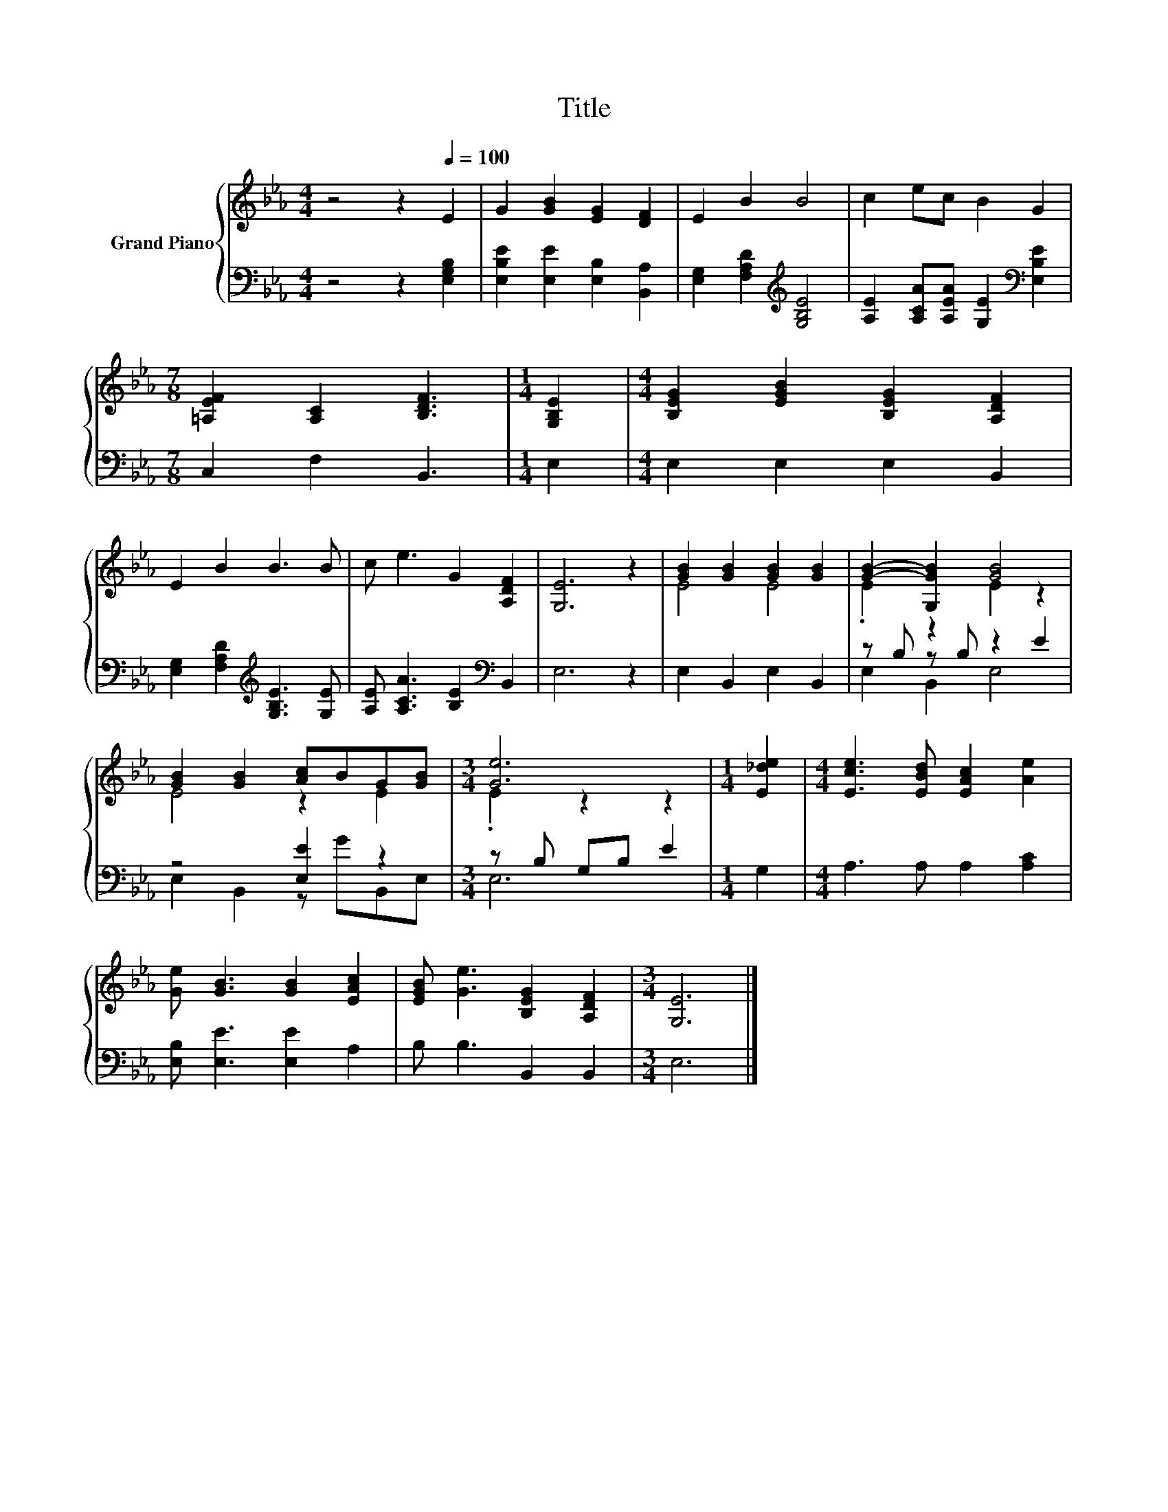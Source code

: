 X:1
T:Title
%%score { ( 1 3 ) | ( 2 4 ) }
L:1/8
M:4/4
K:Eb
V:1 treble nm="Grand Piano"
V:3 treble 
V:2 bass 
V:4 bass 
V:1
 z4 z2[Q:1/4=100] E2 | G2 [GB]2 [EG]2 [DF]2 | E2 B2 B4 | c2 ec B2 G2 | %4
[M:7/8] [=A,EF]2 [A,C]2 [B,DF]3 |[M:1/4] [G,B,E]2 |[M:4/4] [B,EG]2 [EGB]2 [B,EG]2 [A,DF]2 | %7
 E2 B2 B3 B | c e3 G2 [A,DF]2 | [G,E]6 z2 | [GB]2 [GB]2 [GB]2 [GB]2 | [GB]2- [G,GB]2 [GB]4 | %12
 [GB]2 [GB]2 [Ac]BG[GB] |[M:3/4] [Ge]6 |[M:1/4] [E_de]2 |[M:4/4] [Ece]3 [EBd] [EAc]2 [Ae]2 | %16
 [Ge] [GB]3 [GB]2 [EAc]2 | [EGB] [Ge]3 [B,EG]2 [A,DF]2 |[M:3/4] [G,E]6 |] %19
V:2
 z4 z2 [E,G,B,]2 | [E,B,E]2 [E,E]2 [E,B,]2 [B,,A,]2 | [E,G,]2 [F,A,D]2[K:treble] [G,B,E]4 | %3
 [A,E]2 [A,CA][A,EA] [G,E]2[K:bass] [E,B,E]2 |[M:7/8] C,2 F,2 B,,3 |[M:1/4] E,2 | %6
[M:4/4] E,2 E,2 E,2 B,,2 | [E,G,]2 [F,A,D]2[K:treble] [G,B,E]3 [G,E] | %8
 [A,E] [A,CA]3 [B,E]2[K:bass] B,,2 | E,6 z2 | E,2 B,,2 E,2 B,,2 | z B, z B, z2 E2 | z4 [E,E]2 z2 | %13
[M:3/4] z B, G,B, E2 |[M:1/4] G,2 |[M:4/4] A,3 A, A,2 [A,C]2 | [E,B,] [E,E]3 [E,E]2 A,2 | %17
 B, B,3 B,,2 B,,2 |[M:3/4] E,6 |] %19
V:3
 x8 | x8 | x8 | x8 |[M:7/8] x7 |[M:1/4] x2 |[M:4/4] x8 | x8 | x8 | x8 | E4 E4 | .E2 z2 E2 z2 | %12
 E4 z2 E2 |[M:3/4] .E2 z2 z2 |[M:1/4] x2 |[M:4/4] x8 | x8 | x8 |[M:3/4] x6 |] %19
V:4
 x8 | x8 | x4[K:treble] x4 | x6[K:bass] x2 |[M:7/8] x7 |[M:1/4] x2 |[M:4/4] x8 | x4[K:treble] x4 | %8
 x6[K:bass] x2 | x8 | x8 | E,2 B,,2 E,4 | E,2 B,,2 z GB,,E, |[M:3/4] E,6 |[M:1/4] x2 |[M:4/4] x8 | %16
 x8 | x8 |[M:3/4] x6 |] %19

